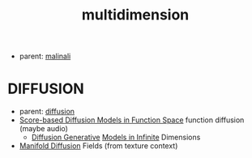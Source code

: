 :PROPERTIES:
:ID:       6844a65f-0acd-4f0b-9911-5a2e6c5a636d
:END:
#+title: multidimension
#+filetags: :nawanomicon:
- parent: [[id:fd903ca6-5b8e-42f3-adc1-af3ed3dd7d1f][malinali]]
* DIFFUSION
- parent: [[id:82127d6a-b3bb-40bf-a912-51fa5134dacc][diffusion]]
- [[https://arxiv.org/abs/2302.07400][Score-based Diffusion Models in Function Space]] function diffusion (maybe audio)
  - [[https://arxiv.org/pdf/2212.00886.pdf][Diffusion Generative]] [[https://github.com/GavinKerrigan/functional_diffusion][Models in Infinite]] Dimensions
- [[https://arxiv.org/pdf/2305.15586.pdf][Manifold Diffusion]] Fields (from texture context)
